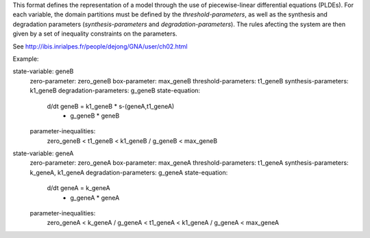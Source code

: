 .. title: GNA format
.. date: 2014/10/31 09:37:11
.. tags: formats
.. link: 
.. description: Model representation in GNA (non-xml) format
.. type: text (PLDEs).

This format defines the representation of a model through the use of piecewise-linear differential equations (PLDEs).
For each variable, the domain partitions must be defined by the *threshold-parameters*, as well as the synthesis and degradation parameters (*synthesis-parameters* and *degradation-parameters*).
The rules afecting the system are then given by a set of inequality constraints on the parameters.

See http://ibis.inrialpes.fr/people/dejong/GNA/user/ch02.html 

Example::

state-variable: geneB
  zero-parameter: zero_geneB
  box-parameter: max_geneB
  threshold-parameters: t1_geneB
  synthesis-parameters: k1_geneB
  degradation-parameters: g_geneB
  state-equation:
    d/dt geneB = k1_geneB * s-(geneA,t1_geneA)
        - g_geneB * geneB
  parameter-inequalities:
    zero_geneB < t1_geneB < k1_geneB / g_geneB < max_geneB
state-variable: geneA
  zero-parameter: zero_geneA
  box-parameter: max_geneA
  threshold-parameters: t1_geneA
  synthesis-parameters: k_geneA, k1_geneA
  degradation-parameters: g_geneA
  state-equation:
    d/dt geneA = k_geneA
        - g_geneA * geneA
  parameter-inequalities:
    zero_geneA < k_geneA / g_geneA < t1_geneA < k1_geneA / g_geneA < max_geneA

